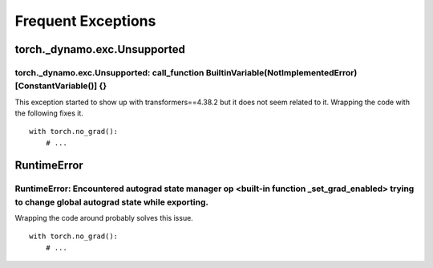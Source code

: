 
===================
Frequent Exceptions
===================

torch._dynamo.exc.Unsupported
=============================

torch._dynamo.exc.Unsupported: call_function BuiltinVariable(NotImplementedError) [ConstantVariable()] {}
+++++++++++++++++++++++++++++++++++++++++++++++++++++++++++++++++++++++++++++++++++++++++++++++++++++++++

This exception started to show up with transformers==4.38.2
but it does not seem related to it. Wrapping the code with the
following fixes it.

::

    with torch.no_grad():
        # ...

RuntimeError
============

RuntimeError: Encountered autograd state manager op <built-in function _set_grad_enabled> trying to change global autograd state while exporting.
+++++++++++++++++++++++++++++++++++++++++++++++++++++++++++++++++++++++++++++++++++++++++++++++++++++++++++++++++++++++++++++++++++++++++++++++++

Wrapping the code around probably solves this issue.

::

    with torch.no_grad():
        # ...
